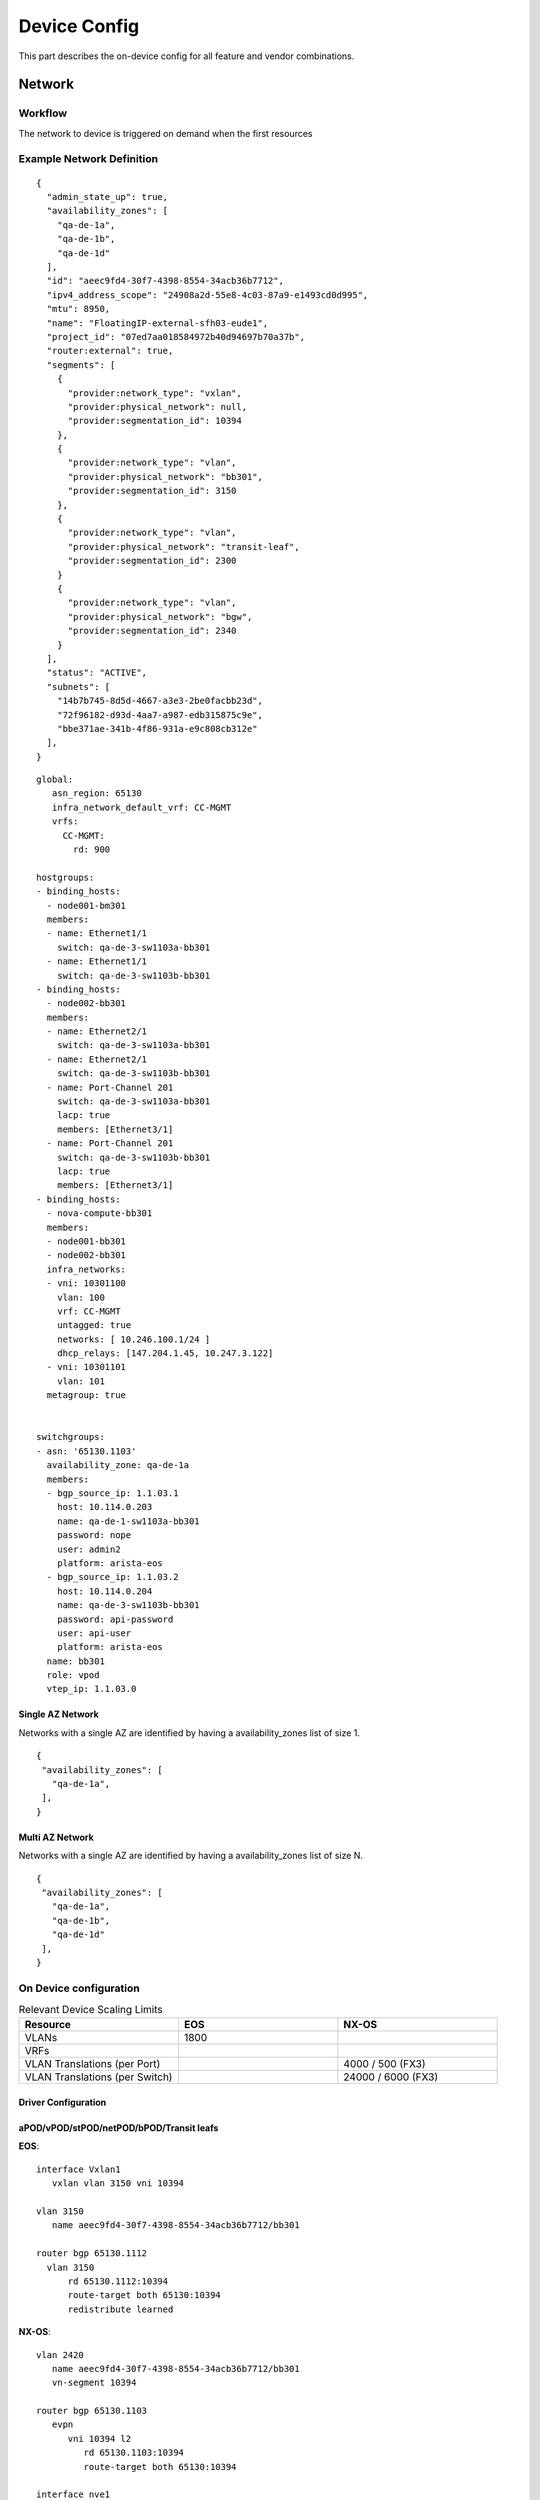 Device Config
~~~~~~~~~~~~~
This part describes the on-device config for all feature and vendor combinations.


*********
Network
*********

Workflow
########

The network to device is triggered on demand when the first resources 

.. figure:: figure/network_provisioning_flow.svg
    :width: 400px
    :align: center
    :figclass: align-center

Example Network Definition
##########################

::

   {
     "admin_state_up": true,
     "availability_zones": [
       "qa-de-1a",
       "qa-de-1b",
       "qa-de-1d"
     ],
     "id": "aeec9fd4-30f7-4398-8554-34acb36b7712",
     "ipv4_address_scope": "24908a2d-55e8-4c03-87a9-e1493cd0d995",
     "mtu": 8950,
     "name": "FloatingIP-external-sfh03-eude1",
     "project_id": "07ed7aa018584972b40d94697b70a37b",
     "router:external": true,
     "segments": [
       {
         "provider:network_type": "vxlan",
         "provider:physical_network": null,
         "provider:segmentation_id": 10394
       },
       {
         "provider:network_type": "vlan",
         "provider:physical_network": "bb301",
         "provider:segmentation_id": 3150
       },
       {
         "provider:network_type": "vlan",
         "provider:physical_network": "transit-leaf",
         "provider:segmentation_id": 2300
       }
       {
         "provider:network_type": "vlan",
         "provider:physical_network": "bgw",
         "provider:segmentation_id": 2340
       }
     ],
     "status": "ACTIVE",
     "subnets": [
       "14b7b745-8d5d-4667-a3e3-2be0facbb23d",
       "72f96182-d93d-4aa7-a987-edb315875c9e",
       "bbe371ae-341b-4f86-931a-e9c808cb312e"
     ],
   }

::

   global:
      asn_region: 65130
      infra_network_default_vrf: CC-MGMT
      vrfs:
        CC-MGMT: 
          rd: 900

   hostgroups:
   - binding_hosts:
     - node001-bm301
     members:
     - name: Ethernet1/1
       switch: qa-de-3-sw1103a-bb301
     - name: Ethernet1/1
       switch: qa-de-3-sw1103b-bb301
   - binding_hosts:
     - node002-bb301
     members:
     - name: Ethernet2/1
       switch: qa-de-3-sw1103a-bb301
     - name: Ethernet2/1
       switch: qa-de-3-sw1103b-bb301
     - name: Port-Channel 201
       switch: qa-de-3-sw1103a-bb301
       lacp: true
       members: [Ethernet3/1]
     - name: Port-Channel 201
       switch: qa-de-3-sw1103b-bb301
       lacp: true
       members: [Ethernet3/1]
   - binding_hosts:
     - nova-compute-bb301
     members:
     - node001-bb301
     - node002-bb301
     infra_networks:
     - vni: 10301100
       vlan: 100
       vrf: CC-MGMT
       untagged: true
       networks: [ 10.246.100.1/24 ]
       dhcp_relays: [147.204.1.45, 10.247.3.122]
     - vni: 10301101
       vlan: 101    
     metagroup: true

   
   switchgroups:
   - asn: '65130.1103'
     availability_zone: qa-de-1a
     members:
     - bgp_source_ip: 1.1.03.1
       host: 10.114.0.203
       name: qa-de-1-sw1103a-bb301
       password: nope
       user: admin2
       platform: arista-eos
     - bgp_source_ip: 1.1.03.2
       host: 10.114.0.204
       name: qa-de-3-sw1103b-bb301
       password: api-password
       user: api-user
       platform: arista-eos
     name: bb301
     role: vpod
     vtep_ip: 1.1.03.0

Single AZ Network
-----------------
Networks with a single AZ are identified by having a availability_zones list of size 1.

::

    {
     "availability_zones": [
       "qa-de-1a",
     ],
    }

Multi AZ Network
-----------------
Networks with a single AZ are identified by having a availability_zones list of size N.

::

    {
     "availability_zones": [
       "qa-de-1a",
       "qa-de-1b",
       "qa-de-1d"
     ],
    }

On Device configuration
#######################

.. list-table:: Relevant Device Scaling Limits
   :widths: 33 33 33
   :header-rows: 1

   * - Resource
     - EOS
     - NX-OS
   * - VLANs
     - 1800
     - 
   * - VRFs
     - 
     -
   * - VLAN Translations (per Port)
     -
     - 4000 / 500 (FX3)
   * - VLAN Translations (per Switch)
     -
     - 24000 / 6000 (FX3)


Driver Configuration
--------------------



aPOD/vPOD/stPOD/netPOD/bPOD/Transit leafs
-----------------------------------------

**EOS**:
::

   interface Vxlan1
      vxlan vlan 3150 vni 10394

   vlan 3150
      name aeec9fd4-30f7-4398-8554-34acb36b7712/bb301

   router bgp 65130.1112
     vlan 3150
         rd 65130.1112:10394
         route-target both 65130:10394
         redistribute learned

**NX-OS**:
::

   vlan 2420
      name aeec9fd4-30f7-4398-8554-34acb36b7712/bb301
      vn-segment 10394

   router bgp 65130.1103
      evpn
         vni 10394 l2
            rd 65130.1103:10394
            route-target both 65130:10394

   interface nve1
      member vni 10394
         ingress-replication protocol bgp
         suppress-arp

Border Gateway
--------------

**EOS**:
::

   interface Vxlan1
      vxlan vlan 2340 vni 10394

   vlan 2420
      name aeec9fd4-30f7-4398-8554-34acb36b7712/bgw

   router bgp 65130.1103
      vlan 2340
         rd evpn domain all 65130.1103:10394
         route-target both 65130:10394
         route-target import export evpn domain remote 65130:10394
         redistribute learned

**NX-OS**:


Legacy Fabric Integration
#########################

The transit (or L2 Trunk) is used to connect the fabric to another ml2
top level driver. The legacy driver and this driver (networking-ccloud) both 
share responsibility for the top segment.
For this to work they need to be interconnected. This means that whenever
an OpenStack network should be present both on legacy and networking-ccloud side
it requires a transit segment between these two fabrics.

The transit is done by having two switch pairs connected back-to-back, one on
each side and having the drivers coordinate on the VLANs used on both sides.
Networking-ccloud will create the necessary segment, as it is on top of the hierarchy.

Other drivers will have to be notified of this change, options are:
 * having an own signal in bind_port
 * use ml2 `(create|update|delete)_port_postcommit` hooks

In config (and NetBox) each Transit will have a list of AZs associated with it
that it feels responsible for. Whenever a network is either extended across
AZs or is present in at least one AZ and on the "other side" (e.g. ACI) the
driver will schedule the network to an ACI transit for each AZ it is in.
One Transit can be responsible for multiple AZs. If a Transit is in a
different AZ than other portbindings, BGWs will be configured for inter-AZ
communication inside the fabric. When the Transit is no longer needed (e.g.
when the last port in one AZ is removed and no other AZ is using this transit
then the scheduling of this (AZ, Transit, Network) and its respective segment / VLAN
allocation will be removed.

The EVPN fabric driver needs to support interaction with a legacy fabric. For Neutron networks it is required to add provisioned networks not only to the leafs that are in the host group but also add the network to border gateway device for inter AZ communication as well as transit leafs to extend networks to the legacy environment.
The driver is not responsible for loop avoidance or migration of flows between fabric interconnections, this is expected to be handled via the static non-driver controlled configuration.
The following topology variations need to be supported, for below scenarios it is expected that the network is already in use in legacy.

Single AZ
---------

.. figure:: figure/legacy_fabric_type_single_az.svg
    :width: 300px
    :align: center
    :figclass: align-center

* **First port AZa**: Additional segment for L2 trunk EVPN<->Legacy in AZa is added.
  
Dual AZ with Dual Legacy AZ
---------------------------

.. figure:: figure/legacy_fabric_type_dual_az.svg
    :width: 300px
    :align: center
    :figclass: align-center

* **First port AZa**: Additional segment for L2 trunk EVPN<->Legacy in AZa is added.
* **First port AZb**: Additional segment for L2 trunk EVPN<->Legacy in AZb is added.
* **Second port AZa or AZb**: Additional BGW segment in AZa and AZb is added, AZX L2 Trunk is added.

Dual AZ with Single Legacy AZ
-----------------------------

.. figure:: figure/legacy_fabric_type_dual_az_evpn.svg
    :width: 300px
    :align: center
    :figclass: align-center

* **First port AZb**: Additional segment for L2 trunk EVPN<->Legacy in AZa is added, additional BGW segment in AZa and AZb is added.
* **First port AZa**: Additional segment for L2 trunk EVPN<->Legacy in AZa is added.
* **Second port AZa or AZb**: Additional BGW segment in AZa and AZb is added if not already present.
  
Multi AZ with Multi Legacy AZ
-----------------------------

.. figure:: figure/legacy_fabric_type_multi_az.svg
    :width: 450px
    :align: center
    :figclass: align-center

* **First port AZa**: Additional segment for L2 trunk EVPN<->Legacy in AZa is added.
* **First port AZb**: Additional segment for L2 trunk EVPN<->Legacy in AZb is added.
* **First port AZc**: Additional segment for L2 trunk EVPN<->Legacy in AZc is added.
* **Second port AZX**: Additional BGW segment in AZX and ALL AZs already having ports is added, AZx L2 Trunk is added.

Multi AZ with Dual Legacy AZ
----------------------------

.. figure:: figure/legacy_fabric_type_multi_az_evpn.svg
    :width: 450px
    :align: center
    :figclass: align-center

* **First port AZa**: Additional segment for L2 trunk EVPN<->Legacy in AZa is added.
* **First port AZb**: Additional segment for L2 trunk EVPN<->Legacy in AZb is added.
* **First port AZc**: Additional segment for L2 trunk EVPN<->Legacy in AZa AND AZb is added, BGW segment in AZc and AZa and AZb is added.
* **Second port AZX**: Additional BGW segment in AZX and ALL AZs already having ports is added, additional segment for L2 trunk in AZX is added if not already present.
 
*********
Subnet
*********

On External Network
###################

Directly Accessible Private Network 
###################################

***********
Subnet Pool
***********

***********
Floating IP
***********

***********
Port
***********

VLAN Handoff
############

Ironic
######

Neutron l3
##########
